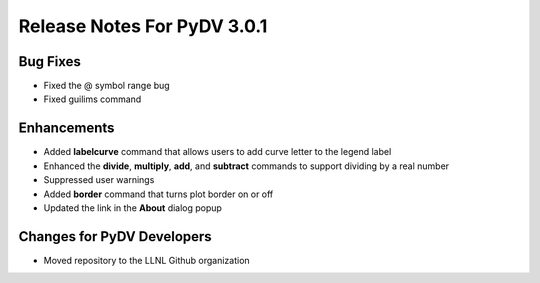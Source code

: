 .. _release_notes_3.0.1:

Release Notes For PyDV 3.0.1
============================

Bug Fixes
---------

* Fixed the @ symbol range bug
* Fixed guilims command

Enhancements
------------

* Added **labelcurve** command that allows users to add curve letter to the legend label
* Enhanced the **divide**, **multiply**, **add**, and **subtract** commands to support dividing by a real number
* Suppressed user warnings
* Added **border** command that turns plot border on or off
* Updated the link in the **About** dialog popup

Changes for PyDV Developers
---------------------------

* Moved repository to the LLNL Github organization
